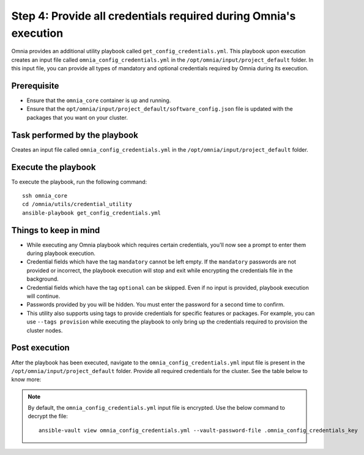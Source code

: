 Step 4: Provide all credentials required during Omnia's execution
===================================================================

Omnia provides an additional utility playbook called ``get_config_credentials.yml``. This playbook upon execution creates an input file called ``omnia_config_credentials.yml`` in the ``/opt/omnia/input/project_default`` folder.
In this input file, you can provide all types of mandatory and optional credentials required by Omnia during its execution.

Prerequisite
---------------

* Ensure that the ``omnia_core`` container is up and running.
* Ensure that the ``opt/omnia/input/project_default/software_config.json`` file is updated with the packages that you want on your cluster.

Task performed by the playbook
---------------------------------

Creates an input file called ``omnia_config_credentials.yml`` in the ``/opt/omnia/input/project_default`` folder.

Execute the playbook
----------------------

To execute the playbook, run the following command: ::

    ssh omnia_core
    cd /omnia/utils/credential_utility
    ansible-playbook get_config_credentials.yml

Things to keep in mind
------------------------

* While executing any Omnia playbook which requires certain credentials, you'll now see a prompt to enter them during playbook execution.
* Credential fields which have the tag ``mandatory`` cannot be left empty. If the ``mandatory`` passwords are not provided or incorrect, the playbook execution will stop and exit while encrypting the credentials file in the background.
* Credential fields which have the tag ``optional`` can be skipped. Even if no input is provided, playbook execution will continue.
* Passwords provided by you will be hidden. You must enter the password for a second time to confirm.
* This utility also supports using tags to provide credentials for specific features or packages. For example, you can use ``--tags provision`` while executing the playbook to only bring up the credentials required to provision the cluster nodes.

Post execution
----------------

After the playbook has been executed, navigate to the ``omnia_config_credentials.yml`` input file is present in the ``/opt/omnia/input/project_default`` folder.
Provide all required credentials for the cluster. See the table below to know more:

.. note:: By default, the ``omnia_config_credentials.yml`` input file is encrypted. Use the below command to decrypt the file: 
    ::
        ansible-vault view omnia_config_credentials.yml --vault-password-file .omnia_config_credentials_key
   
.. csv-table:: Omnia credentials
   :file: ../../Tables/credentials_utility.csv
   :header-rows: 1
   :keepspace: